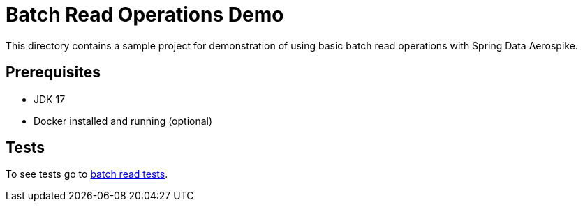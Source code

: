 [[demo-simple-crud]]
= Batch Read Operations Demo

This directory contains a sample project for demonstration of using basic batch read operations with Spring Data Aerospike.

== Prerequisites

- JDK 17
- Docker installed and running (optional)

== Tests

:tests_path: examples/src/test/java/com/demo

To see tests go to link:{base_path}/{tests_path}/batchread[batch read tests].

